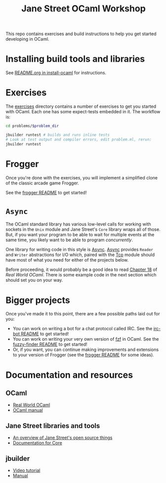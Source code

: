 #+TITLE: Jane Street OCaml Workshop

This repo contains exercises and build instructions to help you get started
developing in OCaml.

* Installing build tools and libraries
  See [[https://github.com/janestreet/install-ocaml/blob/master/README.org][README.org in install-ocaml]] for instructions.
* Exercises
  The [[file:02-exercises][exercises]] directory contains a number of exercises to get you started with
  OCaml. Each one has some expect-tests embedded in it. The workflow is:

  #+BEGIN_SRC bash
  cd problems/$problem_dir

  jbuilder runtest # builds and runs inline tests
  # Look at test output and compiler errors, edit problem.ml, rerun:
  jbuilder runtest
  #+END_SRC
* Frogger
  Once you're done with the exercises, you will implement a simplified clone of
  the classic arcade game Frogger.

  See the [[file:03-frogger][frogger README]] to get started!
* ~Async~
  The OCaml standard library has various low-level calls for working with
  sockets in the ~Unix~ module and Jane Street's ~Core~ library wraps all of
  those. But, if you want your program to be able to wait for multiple events at the
  same time, you likely want to be able to program /concurrently/.

  One library for writing code in this style is [[https://opensource.janestreet.com/async/][Async]]. [[https://ocaml.janestreet.com/ocaml-core/latest/doc/async/index.html][Async]] provides ~Reader~
  and ~Writer~ abstractions for I/O which, paired with the [[https://ocaml.janestreet.com/ocaml-core/latest/doc/async_extra/Async_extra/Tcp/][Tcp]] module should
  have most of what you need for either of the projects below.

  Before proceeding, it would probably be a good idea to read [[https://dev.realworldocaml.org/18-concurrent-programming.html][Chapter 18]] of
  /Real World OCaml/. There is some example code in the next section which
  should set you on your way.
* Bigger projects
  Once you've made it to this point, there are a few possible paths laid out for you:

  - You can work on writing a bot for a chat protocol called IRC. See the
    [[file:04-bigger-projects/irc-bot/README.org][irc-bot README]] to get started!
  - You can work on writing your very own version of [[https://github.com/junegunn/fzf][fzf]] in OCaml. See the
    [[file:04-bigger-projects/fuzzy-finder/README.org][fuzzy-finder README]] to get started!
  - Or, if you want, you can continue making improvements and extensions to your
    version of Frogger (see the [[file:03-frogger][frogger README]] for some ideas).

* Documentation and resources
** OCaml
   - [[https://dev.realworldocaml.org/toc.html][Real World OCaml]]
   - [[http://caml.inria.fr/pub/docs/manual-ocaml/][OCaml manual]]
** Jane Street libraries and tools
   - [[https://opensource.janestreet.com/][An overview of Jane Street's open source things]]
   - [[https://ocaml.janestreet.com/ocaml-core/v0.10/doc/][Documentation for Core]]
** jbuilder
   - [[https://www.youtube.com/watch?v=BNZhmMAJarw][Video tutorial]]
   - [[https://jbuilder.readthedocs.io/en/latest/][Manual]]
